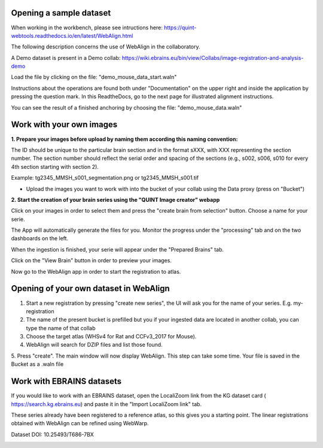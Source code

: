 **Opening a sample dataset**
-------------------------------
.. tip:: 
When working in the workbench, please see intructions here: https://quint-webtools.readthedocs.io/en/latest/WebAlign.html

The following description concerns the use of WebAlign in the collaboratory.

A Demo dataset is present in a Demo collab: https://wiki.ebrains.eu/bin/view/Collabs/image-registration-and-analysis-demo

Load the file by clicking on the file: "demo_mouse_data_start.waln"

Instructions about the operations are found both under "Documentation" on the upper right and inside the application by pressing the question mark.
In this ReadtheDocs, go to the next page for illustrated alignment instructions.

You can see the result of a finished anchoring by choosing the file: "demo_mouse_data.waln"


**Work with your own images**
----------------------------------------------------
**1. Prepare your images before upload by naming them according this naming convention:**

The ID should be unique to the particular brain section and in the format sXXX, with XXX representing the section number. The section number should reflect the serial order and spacing of the sections (e.g., s002, s006, s010 for every 4th section starting with section 2).

Example: tg2345_MMSH_s001_segmentation.png or tg2345_MMSH_s001.tif

- Upload the images you want to work with into the bucket of your collab using the Data proxy (press on "Bucket")

**2. Start the creation of your brain series using the "QUINT Image creator" webapp**

Click on your images in order to select them and press the "create brain from selection" button. Choose a name for your serie.

The App will automatically generate the files for you. Monitor the progress under the "processing" tab and on the two dashboards on the left.

When the ingestion is finished, your serie will appear under the "Prepared Brains" tab.

Click on the "View Brain" button in order to preview your images.

Now go to the WebAlign app in order to start the registration to atlas.


**Opening of your own dataset in WebAlign**
------------------------------------------

1. Start a new registration by pressing "create new series", the UI will ask you for the name of your series. E.g. my-registration

2. The name of the present bucket is prefilled but you if your ingested data are located in another collab, you can type the name of that collab

3. Choose the target atlas (WHSv4 for Rat and CCFv3_2017 for Mouse).

4. WebAlign will search for DZIP files and list those found.

5. Press "create". The main window will now display WebAlign. This step can take some time.
Your file is saved in the Bucket as a .waln file


.. image:: images/image2.png
  :width: 3.30139in
  :height: 3.54662in


**Work with EBRAINS datasets**
---------------------------------
If you would like to work with an EBRAINS dataset, open the LocaliZoom link from the KG dataset card ( https://search.kg.ebrains.eu) and paste it in the "Import LocaliZoom link" tab.

These series already have been registered to a reference atlas, so this gives you a starting point. The linear registrations obtained with WebAlign can be refined using WebWarp.
  
.. image:: images/Timm_dataset_card.png
  :width: 5.30139in
  :height: 3.54662in

Dataset DOI: 10.25493/T686-7BX

.. image:: images/Fetch_LZ_dataset.png
  :width: 3.30139in
  :height: 3.54662in
